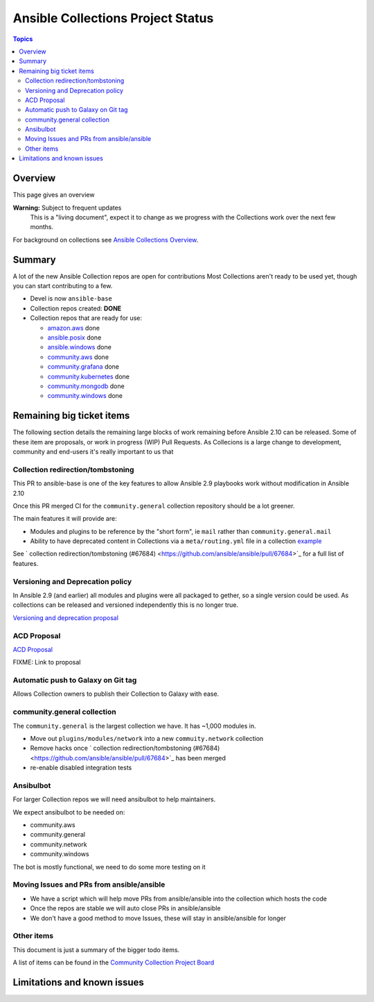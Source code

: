 **********************************
Ansible Collections Project Status
**********************************

.. contents:: Topics

Overview
========

This page gives an overview

**Warning:** Subject to frequent updates
       This is a "living document", expect it to change as we progress with the Collections work over the next few months.

For background on collections see `Ansible Collections Overview <https://github.com/ansible-collections/overview/blob/master/README.rst>`_.

Summary
=======


A lot of the new Ansible Collection repos are open for contributions
Most Collections aren't ready to be used yet, though you can start contributing to a few.

* Devel is now ``ansible-base``
* Collection repos created: **DONE**

* Collection repos that are ready for use:

  * `amazon.aws <https://github.com/ansible-collections/amazon.aws>`_ done
  * `ansible.posix <https://github.com/ansible-collections/ansible.posix/>`_ done
  * `ansible.windows <https://github.com/ansible-collections/ansible.windows/>`_ done
  * `community.aws <https://github.com/ansible-collections/community.aws>`_ done
  * `community.grafana <https://github.com/ansible-collections/grafana>`_ done
  * `community.kubernetes <https://github.com/ansible-collections/kubernetes>`_ done
  * `community.mongodb <https://github.com/ansible-collections/mongodb>`_ done
  * `community.windows <https://github.com/ansible-collections/community.windows/>`_ done


  
Remaining big ticket items
===========================

The following section details the remaining large blocks of work remaining before Ansible 2.10 can be released.
Some of these item are proposals, or work in progress (WIP) Pull Requests. As Collecions is a large change to development, community and end-users it's really important to us that 

Collection redirection/tombstoning
-----------------------------------

This PR to ansible-base is one of the key features to allow Ansible 2.9 playbooks work without modification in Ansible 2.10

Once this PR merged CI for the ``community.general`` collection repository should be a lot greener.

The main features it will provide are:

* Modules and plugins to be reference by the "short form", ie ``mail`` rather than ``community.general.mail``
* Ability to have deprecated content in Collections via a ``meta/routing.yml`` file in a collection `example <https://github.com/ansible-collections/community.general/blob/master/meta/routing.yml>`_

See ` collection redirection/tombstoning (#67684) <https://github.com/ansible/ansible/pull/67684>`_ for a full list of features.


Versioning and Deprecation policy
---------------------------------

In Ansible 2.9 (and earlier) all modules and plugins were all packaged to gether, so a single version could be used. As collections can be released and versioned independently this is no longer true.

`Versioning and deprecation proposal <https://github.com/ansible-collections/overview/issues/37>`_


ACD Proposal
------------

`ACD Proposal <https://github.com/ansible-collections/overview/issues/39>`_

FIXME: Link to proposal



Automatic push to Galaxy on Git tag
-----------------------------------

Allows Collection owners to publish their Collection to Galaxy with ease.


community.general collection
----------------------------

The ``community.general`` is the largest collection we have. It has ~1,000 modules in.

* Move out ``plugins/modules/network`` into a new ``commuity.network`` collection
* Remove hacks once ` collection redirection/tombstoning (#67684) <https://github.com/ansible/ansible/pull/67684>`_ has been merged
* re-enable disabled integration tests

Ansibulbot
----------

For larger Collection repos we will need ansibulbot to help maintainers.

We expect ansibulbot to be needed on:

* community.aws
* community.general
* community.network
* community.windows

The bot is mostly functional, we need to do some more testing on it


Moving Issues and PRs from ansible/ansible
------------------------------------------

* We have a script which will help move PRs from ansible/ansible into the collection which hosts the code
* Once the repos are stable we will auto close PRs in ansible/ansible
* We don't have a good method to move Issues, these will stay in ansible/ansible for longer


Other items
-----------

This document is just a summary of the bigger todo items.

A list of items can be found in the `Community Collection Project Board <https://github.com/orgs/ansible-collections/projects/1>`_


Limitations and known issues
============================
